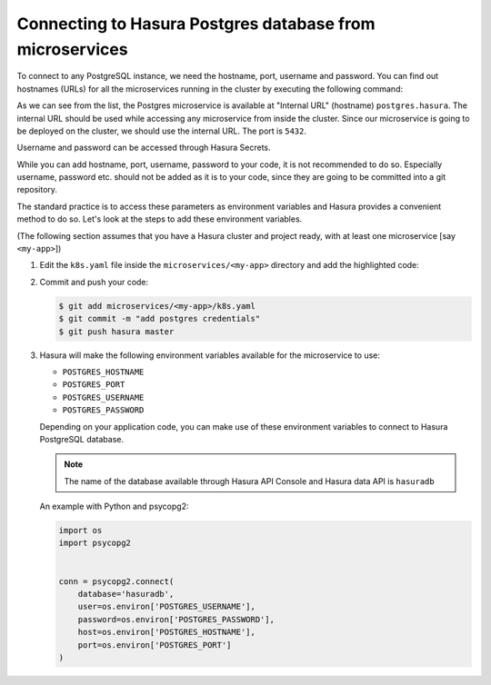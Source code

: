 .. .. meta::
   :description: Connecting to Hasura PostgreSQL database from your microservice deployed on Hasura
   :keywords: hasura, microservice, postgres

.. _connecting-to-postgres:

Connecting to Hasura Postgres database from microservices
=========================================================

To connect to any PostgreSQL instance, we need the hostname, port, username and password. You can find out hostnames (URLs) for all the microservices running in the cluster by executing the following command:

.. code-block:: bash
   :emphasize-lines: 16

   $ hasura microservice list
   • Getting microservices...
   • Custom microservices:
   NAME      STATUS    INTERNAL-URL      EXTERNAL-URL
   my-app    Running   my-app.default    http://my-app.gram29.hasura-app.io

   • Hasura microservices:
   NAME            STATUS    INTERNAL-URL           EXTERNAL-URL
   auth            Running   auth.hasura            http://auth.gram29.hasura-app.io
   data            Running   data.hasura            http://data.gram29.hasura-app.io
   filestore       Running   filestore.hasura       http://filestore.gram29.hasura-app.io
   gateway         Running   gateway.hasura         
   le-agent        Running   le-agent.hasura        
   notify          Running   notify.hasura          http://notify.gram29.hasura-app.io
   platform-sync   Running   platform-sync.hasura   
   postgres        Running   postgres.hasura        
   session-redis   Running   session-redis.hasura   
   sshd            Running   sshd.hasura        

As we can see from the list, the Postgres microservice is available at "Internal URL" (hostname) ``postgres.hasura``. The internal URL should be used while accessing any microservice from inside the cluster. Since our microservice is going to be deployed on the cluster, we should use the internal URL. The port is ``5432``.
               
Username and password can be accessed through Hasura Secrets.

.. code-block:: bash
   :emphasize-lines: 7-8

   $ hasura secrets list
   auth.facebook.client_secret---| 
   auth.admin.password-----------|xxxxxxxxxxxxxxxxxxxxxxxx
   notify.sparkpost.key----------| 
   auth.secretKey----------------|xxxxxxxxxxxxxxxxxxxxxxxx
   postgres.password-------------|xxxxxxxxxxxxxxxxxxxxxxxx
   postgres.user-----------------|xxxxx
   auth.linkedin.client_secret---| 
   notify.twilio.authtoken-------| 
   auth.msg91.key----------------| 
   auth.sparkpost.key------------| 
   auth.google.client_secret-----|
   ssh.authorizedKeys------------| 
   auth.github.client_secret-----| 
   auth.recaptcha.secret---------| 
   notify.twilio.accountsid------| 
   notify.msg91.key--------------| 

While you can add hostname, port, username, password to your code, it is not recommended to do so. Especially username, password etc. should not be added as it is to your code, since they are going to be committed into a git repository.

The standard practice is to access these parameters as environment variables and Hasura provides a convenient method to do so. Let's look at the steps to add these environment variables.

(The following section assumes that you have a Hasura cluster and project ready, with at least one microservice [say ``<my-app>``])

1. Edit the ``k8s.yaml`` file inside the ``microservices/<my-app>`` directory and add the highlighted code:

   .. code-block:: yaml
      :emphasize-lines: 23-37
   
      apiVersion: v1
      items:
      - apiVersion: extensions/v1beta1
      kind: Deployment
      metadata:
        creationTimestamp: null
        labels:
          app: my-app
          hasuraService: custom
        name: my-app
        namespace: '{{ cluster.metadata.namespaces.user }}'
      spec:
        replicas: 1
        strategy: {}
        template:
          metadata:
            creationTimestamp: null
            labels:
              app: my-app
          spec:
            containers:
            - image: hasura/hello-world:latest
              env:
              - name: POSTGRES_HOSTNAME
                value: postgres.{{ cluster.metadata.namespaces.hasura }}
              - name: POSTGRES_PORT
                value: "5432"
              - name: POSTGRES_USERNAME
                valueFrom:
                  secretKeyRef:
                    name: hasura-secrets
                    key: postgres.user
              - name: POSTGRES_PASSWORD
                valueFrom:
                  secretKeyRef:
                    name: hasura-secrets
                    key: postgres.password
              imagePullPolicy: IfNotPresent
              name: my-app
              ports:
              - containerPort: 8080
                protocol: TCP
              resources: {}
            securityContext: {}
            terminationGracePeriodSeconds: 0
      status: {}
      - apiVersion: v1
      kind: Service
      metadata:
        creationTimestamp: null
        labels:
          app: my-app
          hasuraService: custom
        name: my-app
        namespace: '{{ cluster.metadata.namespaces.user }}'
      spec:
        ports:
        - port: 80
          protocol: TCP
          targetPort: 8080
        selector:
          app: my-app
        type: ClusterIP
      status:
        loadBalancer: {}
      kind: List
      metadata: {}

2. Commit and push your code:

   .. code-block:: bash

      $ git add microservices/<my-app>/k8s.yaml
      $ git commit -m "add postgres credentials"
      $ git push hasura master

3. Hasura will make the following environment variables available for the microservice to use:

   * ``POSTGRES_HOSTNAME``
   * ``POSTGRES_PORT``
   * ``POSTGRES_USERNAME``
   * ``POSTGRES_PASSWORD``

   Depending on your application code, you can make use of these environment variables to connect to Hasura PostgreSQL database.

   .. note::

      The name of the database available through Hasura API Console and Hasura data API is ``hasuradb``


   An example with Python and psycopg2:

   .. code-block:: python

      import os
      import psycopg2


      conn = psycopg2.connect(
          database='hasuradb',
          user=os.environ['POSTGRES_USERNAME'],
          password=os.environ['POSTGRES_PASSWORD'],
          host=os.environ['POSTGRES_HOSTNAME'],
          port=os.environ['POSTGRES_PORT']
      ) 
